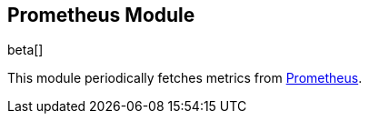 == Prometheus Module

beta[]

This module periodically fetches metrics from
https://prometheus.io/docs/[Prometheus].
